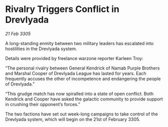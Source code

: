 * Rivalry Triggers Conflict in Drevlyada

/21 Feb 3305/

A long-standing enmity between two military leaders has escalated into hostilities in the Drevlyada system. 

Details were provided by freelance warzone reporter Karleen Troy: 

“The personal rivalry between General Kendrick of Namab Purple Brothers and Marshal Cooper of Drevlyada League has lasted for years. Each frequently accuses the other of incompetence and endangering the people of Drevlyada.” 

“This grudge match has now spiralled into a state of open conflict. Both Kendrick and Cooper have asked the galactic community to provide support in crushing their opponent’s forces.” 

The two factions have set out week-long campaigns to take control of the Drevlyada system, which will begin on the 21st of February 3305.